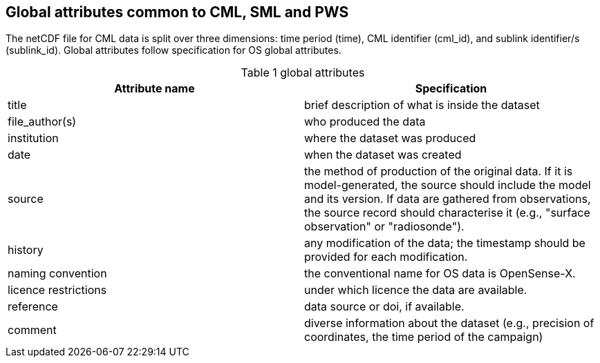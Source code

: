 == Global attributes common to CML, SML and PWS

The netCDF file for CML data is split over three dimensions: time period (time), CML identifier (cml_id), and sublink identifier/s (sublink_id). Global attributes follow specification for OS global attributes.

[[table-global-attributes]]
.global attributes
[options="header",cols="2,2", caption="Table 1 "]
|===============
|Attribute name |Specification

| title| brief description of what is inside the dataset 
| file_author(s)| who produced the data
| institution| where the dataset was produced
| date| when the dataset was created
| source| the method of production of the original data. If it is model-generated, the source should include the model and its version. If data are gathered from observations, the source record should characterise it (e.g., "surface observation" or "radiosonde").
| history| any modification of the data; the timestamp should be provided for each modification.
| naming convention| the conventional name for OS data is OpenSense-X.
| licence restrictions| under which licence the data are available.
| reference| data source or doi, if available.
| comment| diverse information about the dataset (e.g., precision of coordinates, the time period of the campaign)

|===============
